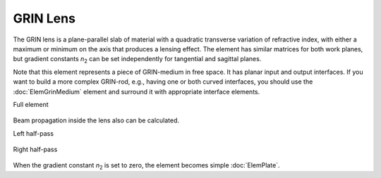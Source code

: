 .. index:: single: GRIN lens
.. index:: single: lens (GRIN)

GRIN Lens
=========

.. |n2| replace:: `n`\ :sub:`2`

The GRIN lens is a plane-parallel slab of material with a quadratic transverse variation of refractive index, with either a maximum or minimum on the axis that produces a lensing effect. The element has similar matrices for both work planes, but gradient constants |n2| can be set independently for tangential and sagittal planes.

Note that this element represents a piece of GRIN-medium in free space. It has planar input and output interfaces. If you want to build a more complex GRIN-rod, e.g., having one or both curved interfaces, you should use the :doc:`ElemGrinMedium` element and surround it with appropriate interface elements.

Full element
    
    .. image:: ElemGrinLens.png
    
Beam propagation inside the lens also can be calculated.

Left half-pass

    .. image:: ElemGrinLens_left.png
    
Right half-pass

    .. image:: ElemGrinLens_right.png

When the gradient constant |n2| is set to zero, the element becomes simple :doc:`ElemPlate`.
    
.. seealso::

    :doc:`./ElemGrinMedium`,
    :doc:`../elem_matrs`,
    :doc:`../catalog`,
    :doc:`../elem_props`,
    `Gradient-index optics in Wikipedia <https://en.wikipedia.org/wiki/Gradient-index_optics>`_
